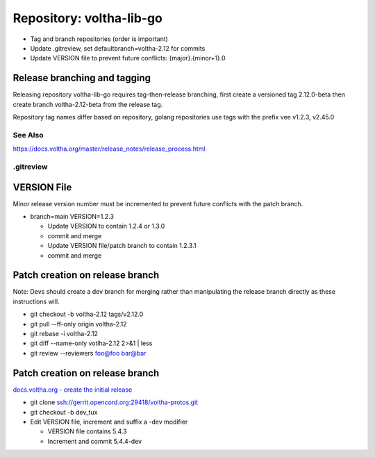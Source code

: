 Repository: voltha-lib-go
=========================

- Tag and branch repositories (order is important)
- Update .gitreview, set defaultbranch=voltha-2.12 for commits
- Update VERSION file to prevent future conflicts: {major}.{minor+1}.0


Release branching and tagging
^^^^^^^^^^^^^^^^^^^^^^^^^^^^^

Releasing repository voltha-lib-go requires tag-then-release branching,
first create a versioned tag 2.12.0-beta then create branch voltha-2.12-beta
from the release tag.

Repository tag names differ based on repository, golang repositories
use tags with the prefix vee v1.2.3, v2.45.0

.. code-block:: shell-session
   :caption: First create a release tag

   # Determine repository tagname convention (with/with-out vee)
   git clone "ssh://gerrit.opencord.org:29418/${repo_name}.git"
   git tag --list-tags

   # ---------------------------
   # Step 1 create a release tag
   # ---------------------------
   local branch_name='voltha-2.12-beta'
   local tag_name='v2.12.0-beta'

   git tag -a "$tag_name" -m "${branch_name} release"
   git push origin "$tag_name"

.. code-block:: shell-session
   :caption: Create a release branch attached to the release tag

   # ------------------------------------------------------------
   # Step 2 - create a release branch attached to the release tag
   # ------------------------------------------------------------
   local branch_name='voltha-2.12-beta'
   local tag_name='v2.12.0-beta'
   local repo_name='voltha-lib-go'

   git clone "ssh://gerrit.opencord.org:29418/${repo_name}.git"
   git fetch --all --tags

   git checkout -b "$branch_name" "tags/tag_name"
   git push origin "$branch_name" "tags/$tag_name"

See Also
--------
https://docs.voltha.org/master/release_notes/release_process.html


.gitreview
----------

.. code-block:: shell-session
   :caption: Create a release branch attached to the release tag

   grep -v 'defaultbranch' .gitreview > .gitreview.tmp
   echo "defaultbranch=voltha-2.12-beta" >> .gitreview.tmp
   mv -f .gitreview.tmp .gitreview


VERSION File
^^^^^^^^^^^^

Minor release version number must be incremented to prevent future conflicts
with the patch branch.

- branch=main VERSION=1.2.3

  - Update VERSION to contain 1.2.4 or 1.3.0
  - commit and merge

  - Update VERSION file/patch branch to contain 1.2.3.1
  - commit and merge


Patch creation on release branch
^^^^^^^^^^^^^^^^^^^^^^^^^^^^^^^^

Note: Devs should create a dev branch for merging rather than manipulating
the release branch directly as these instructions will.

- git checkout -b voltha-2.12 tags/v2.12.0
- git pull --ff-only origin voltha-2.12
- git rebase -i voltha-2.12
- git diff --name-only votlha-2.12 2>&1 | less
- git review --reviewers foo@foo bar@bar

Patch creation on release branch
^^^^^^^^^^^^^^^^^^^^^^^^^^^^^^^^

`docs.voltha.org - create the initial release <https://docs.voltha.org/master/release_notes/release_process.html#creating-the-initial-release>`_

- git clone ssh://gerrit.opencord.org:29418/voltha-protos.git
- git checkout -b dev_tux
- Edit VERSION file, increment and suffix a -dev modifier

  - VERSION file contains 5.4.3
  - Increment and commit 5.4.4-dev

